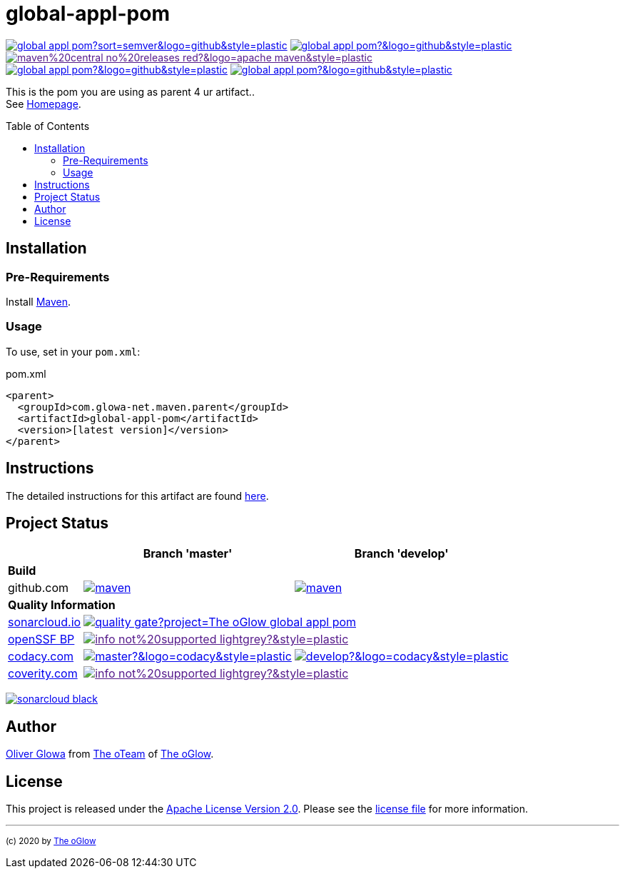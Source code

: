 :hide-uri-scheme:
:doctype: book

// project settings (from pom-file)
// user data
:proj_user: ollily
:proj_user_org: The-oGlow
:proj_author: Oliver Glowa
:proj_user_email: coding at glowa-net dot com
:proj_vcs_url: https://github.com
:proj_author_url: {proj_vcs_url}/{proj_user}[{proj_author}]

// organization
:org_user: The-oGlow
:org_author: The oGlow
:org_team_user: oteam
:org_team: The oTeam
:org_url: http://coding.glowa-net.com
:org_email: {proj_user_email}
:org_vcs_url: {proj_vcs_url}
:org_author_url: {org_vcs_url}/{org_user}[{org_author}]
:org_team_url: {org_vcs_url}/orgs/{org_user}/teams/{org_team_user}[{org_team}]

// module data
:proj_gitgroup: {org_user}
:proj_group: com.glowa-net.maven.parent
:proj_module: global-appl-pom
:proj_mvn_type: pom
:proj_version: [latest version]
:proj_description: This is the pom you are using as parent 4 ur artifact.
:proj_year: 2020
:proj_id_gavid: -1
//{proj_group}/{proj_module}
:proj_id_codacy: 1fd731e279df4857aa6a27293bf4c9ca
:proj_id_coverity: -1
:proj_id_openssf: -1
// 6559
:proj_id_coveralls: -1
//{proj_gitgroup}/{proj_module}
//{proj_gitgroup}/{proj_module}

// common settings - for all modules the same
:cmmn_shields_hp: https://img.shields.io
:cmmn_shields_badge_url: {cmmn_shields_hp}/badge
:cmmn_shields_img_style: &style=plastic
:cmmn_backlink: link:readme.adoc[image:{cmmn_shields_badge_url}/%3C%3D%3D%20GO-Back-lightgrey[title="go 2 previous page"]]
:brnch_1: master
:brnch_2: develop
:cmmn_notsupp_link: [image:{cmmn_shields_badge_url}/info-not%20supported-lightgrey?{cmmn_shields_img_style}[title="not available"]]
:cmmn_notneed_link: image:{cmmn_shields_badge_url}/info-not%20needed-lightgrey?{cmmn_shields_img_style}[title="not needed"]

// maven
:cmmn_maven_ref: logo=apache-maven
:cmmn_img_maven_style: &{cmmn_maven_ref}{cmmn_shields_img_style}
:cmmn_badge_maven_url: {cmmn_shields_hp}/maven-central
:cmmn_maven_url: https://mvnrepository.com/artifact

// github
:cmmn_github_ref: logo=github
:cmmn_img_github_style: &{cmmn_github_ref}{cmmn_shields_img_style}
:cmmn_github_workflow_link: actions/workflows
:cmmn_badge_github_url: {cmmn_shields_hp}/github
:cmmn_badge_github_status_url: {cmmn_badge_github_url}/actions/workflow/status
:cmmn_badge_github_issues_url: {cmmn_badge_github_url}/issues
:cmmn_badge_github_pulls_url: {cmmn_badge_github_url}/issues-pr

// gitlab
:cmmn_gitlab_ref: logo=gitlab
:cmmn_img_gitlab_style: &{cmmn_gitlab_ref}{cmmn_shields_img_style}
:cmmn_gitlab_pipe_link: -/pipelines?ref=
:cmmn_badge_gitlab_url: {cmmn_shields_hp}/gitlab
:cmmn_badge_gitlab_status_url: {cmmn_badge_gitlab_url}/pipeline-status

// sonarqube
:cmmn_sonar_hp: https://sonarcloud.io
:cmmn_sonar_ref: logo=sonarcloud&server=https%3A%2F%2Fsonarcloud.io
:cmmn_img_sonar_style: &{cmmn_sonar_ref}{cmmn_shields_img_style}
:cmmn_badge_sonar_url: {cmmn_shields_hp}/sonar
:cmmn_sonar_badge_url: {cmmn_sonar_hp}/images/project_badges
:cmmn_sonar_dash_url: {cmmn_sonar_hp}/dashboard
:cmmn_sonar_api_url: {cmmn_sonar_hp}/api
:cmmn_sonar_mes_tsd: component_measures?metric=test_success_density&view=list
:cmmn_sonar_mes_test: component_measures?metric=tests&view=list
:cmmn_sonar_mes_cov: component_measures?metric=coverage&view=list

// coveralls
:cmmn_coveralls_hp: https://coveralls.io
:cmmn_coveralls_ref: logo=coveralls
:cmmn_img_coveralls_style: &{cmmn_coveralls_ref}{cmmn_shields_img_style}
:cmmn_badge_coveralls_url: {cmmn_shields_hp}/coveralls/github
:cmmn_coveralls_dash_gl_url: {cmmn_coveralls_hp}/gitlab
:cmmn_coveralls_dash_gh_url: {cmmn_coveralls_hp}/github

// codacy
:cmmn_codacy_hp: https://www.codacy.com
:cmmn_codacy_app: https://app.codacy.com
:cmmn_codacy_ref: logo=codacy
:cmmn_img_codacy_style: &{cmmn_codacy_ref}{cmmn_shields_img_style}
:cmmn_badge_codacy_grade_url: {cmmn_shields_hp}/codacy/grade
:cmmn_badge_codacy_cov_url: {cmmn_shields_hp}/codacy/coverage
:cmmn_codacy_badge_grade_url: {cmmn_codacy_app}/project/badge/Grade
:cmmn_codacy_badge_cov_url: {cmmn_codacy_app}/project/badge/Coverage
:cmmn_codacy_dash_gl_url: {cmmn_codacy_app}/gl
:cmmn_codacy_dash_gh_url: {cmmn_codacy_app}/gh

// coverity
:cmmn_coverity_hp: https://scan.coverity.com
:cmmn_coverity_ref: logo=coverity
:cmmn_img_coverity_style: &{cmmn_coverity_ref}{cmmn_shields_img_style}
:cmmn_badge_coverity_url: {cmmn_shields_hp}/coverity/scan
:cmmn_coverity_dash_url: {cmmn_coverity_hp}/projects

// openssf
:cmmn_openssf_hp: https://bestpractices.coreinfrastructure.org
:cmmn_badge_openssf_url: {cmmn_openssf_hp}/projects
:cmmn_openssf_dash_url: {cmmn_openssf_hp}/projects

// project settings (generated)
:proj_vcsid: {proj_gitgroup}/{proj_module}
:proj_id_org: {proj_user_org}/{proj_module}
:proj_gav: {proj_group}/{proj_module}
:proj_sonarid: {proj_user_org}_{proj_module}
:proj_cright_user: (c) {proj_year} by {proj_author_url}
:proj_cright_org: (c) {proj_year} by {org_author_url}
:proj_user_url: {proj_vcs_url}/{proj_user_org}
:proj_vcsid_url: {proj_vcs_url}/{proj_vcsid}
:proj_gitlab_pipe_url: {proj_vcsid_url}/{cmmn_gitlab_pipe_link}
:proj_github_wflow_url: {proj_vcsid_url}/{cmmn_github_workflow_link}

// project status
:proj_ps_github_latest_link: {proj_vcsid_url}/releases[image:{cmmn_badge_github_url}/v/release/{proj_vcsid}?sort=semver{cmmn_img_github_style}[title="Latest Release"]]
:proj_ps_github_license_link: LICENSE[image:{cmmn_badge_github_url}/license/{proj_vcsid}?{cmmn_img_github_style}[title="Software License"]]
:proj_ps_issues_link: {proj_vcsid_url}/issues[image:{cmmn_badge_github_issues_url}/{proj_vcsid}?{cmmn_img_github_style}[title="Open Issues"]]
:proj_ps_pulls_link: {proj_vcsid_url}/pulls[image:{cmmn_badge_github_pulls_url}/{proj_vcsid}?{cmmn_img_github_style}[title="Open Pull Requests"]]
:proj_ps_maven_latest_link: [image:{cmmn_shields_badge_url}/maven%20central-no%20releases-red?{cmmn_img_maven_style}[title="Maven Repository"]]
ifeval::["{proj_id_gavid}" != "-1"]
:proj_ps_maven_latest_link: {cmmn_maven_url}/{proj_id_gavid}[image:{cmmn_badge_maven_url}/v/{proj_id_gavid}?{cmmn_img_maven_style}[title="Maven Repository"]]
endif::[]

// quality information
:proj_qi_sonar_qg_link: {cmmn_sonar_dash_url}?id={proj_sonarid}[image:{cmmn_sonar_api_url}/project_badges/quality_gate?project={proj_sonarid}[title="Quality Gate"]]
:proj_qi_sonar_status_link: {cmmn_sonar_dash_url}?id={proj_sonarid}[image:{cmmn_sonar_badge_url}/sonarcloud-black.svg[title="SonarCloud"]]

// qa coverity
:proj_qi_coverity_brnch1_status_link: {cmmn_notsupp_link}
:proj_qi_coverity_brnch2_status_link: {cmmn_notsupp_link}
ifeval::["{proj_id_coverity}" != "-1"]
:proj_qi_coverity_brnch1_status_link: {cmmn_coverity_dash_url}/{proj_module}[image:{cmmn_badge_coverity_url}/{proj_id_coverity}?{cmmn_img_coverity_style}[title="Coverity Scan Status"]]
endif::[]

// qa codacy
:proj_qi_codacy_brnch1_status_link: {cmmn_notsupp_link}
:proj_qi_codacy_brnch2_status_link: {cmmn_notsupp_link}
ifeval::["{proj_id_codacy}" != "-1"]
:proj_qi_codacy_brnch1_status_img: {cmmn_badge_codacy_grade_url}/{proj_id_codacy}/{brnch_1}?{cmmn_img_codacy_style}[title="Codacy Scan Status {brnch_1}"]
:proj_qi_codacy_brnch2_status_img: {cmmn_badge_codacy_grade_url}/{proj_id_codacy}/{brnch_2}?{cmmn_img_codacy_style}[title="Codacy Scan Status {brnch_2}"]
:proj_qi_codacy_brnch1_status_link: {cmmn_codacy_dash_gh_url}/{proj_vcsid}/dashboard?branch={brnch_1}[image:{proj_qi_codacy_brnch1_status_img}]
:proj_qi_codacy_brnch2_status_link: {cmmn_codacy_dash_gh_url}/{proj_vcsid}/dashboard?branch={brnch_2}[image:{proj_qi_codacy_brnch2_status_img}]
endif::[]

// qa openssf
:proj_qi_openssf_status_link: {cmmn_notsupp_link}
ifeval::["{proj_id_openssf}" != "-1"]
:proj_qi_openssf_status_link: {cmmn_badge_openssf_url}/{proj_id_openssf}[image:{cmmn_openssf_dash_url}/{proj_id_openssf}/badge[title="CII Best Practices"]]
endif::[]

// build status
:proj_bs_brnch1_img: {cmmn_badge_github_status_url}/{proj_vcsid}/maven.yml?branch={brnch_1}&label={brnch_1}{cmmn_img_github_style}[title="Pipeline status on {brnch_1} branch"]
:proj_bs_brnch2_img: {cmmn_badge_github_status_url}/{proj_vcsid}/maven.yml?branch={brnch_2}&label={brnch_2}{cmmn_img_github_style}[title="Pipeline status on {brnch_2} branch"]
:proj_bs_brnch1_link: {proj_github_wflow_url}/maven.yml?query=branch%3A{brnch_1}[image:{proj_bs_brnch1_img}]
:proj_bs_brnch2_link: {proj_github_wflow_url}/maven.yml?query=branch%3A{brnch_2}[image:{proj_bs_brnch2_img}]

// test information
// ti sonarqube
:proj_ti_sonar_brnch1_tsd_link: {cmmn_sonar_dash_url}?id={proj_sonarid}[image:{cmmn_badge_sonar_url}/test_success_density/{proj_sonarid}/{brnch_1}?{cmmn_img_sonar_style}[title="Test Status {brnch_1}"]]
:proj_ti_sonar_brnch2_tsd_link: {cmmn_sonar_dash_url}?id={proj_sonarid}[image:{cmmn_badge_sonar_url}/test_success_density/{proj_sonarid}/{brnch_2}?{cmmn_img_sonar_style}[title="Test Status {brnch_2}"]]
:proj_ti_sonar_brnch1_test_link: {cmmn_sonar_dash_url}?id={proj_sonarid}[image:{cmmn_badge_sonar_url}/tests/{proj_sonarid}/{brnch_1}?{cmmn_img_sonar_style}[title="Test Count {brnch_1}"]]
:proj_ti_sonar_brnch2_test_link: {cmmn_sonar_dash_url}?id={proj_sonarid}[image:{cmmn_badge_sonar_url}/tests/{proj_sonarid}/{brnch_2}?{cmmn_img_sonar_style}[title="Test Count {brnch_2}"]]
:proj_ti_sonar_brnch1_coverage_link: {cmmn_sonar_dash_url}?id={proj_sonarid}[image:{cmmn_badge_sonar_url}/coverage/{proj_sonarid}/{brnch_1}?{cmmn_img_sonar_style}[title="Overall Coverage {brnch_1}"]]
:proj_ti_sonar_brnch2_coverage_link: {cmmn_sonar_dash_url}?id={proj_sonarid}[image:{cmmn_badge_sonar_url}/coverage/{proj_sonarid}/{brnch_2}?{cmmn_img_sonar_style}[title="Overall Coverage {brnch_2}"]]
:proj_ti_sonar_brnch1_violations_link: {cmmn_sonar_dash_url}?id={proj_sonarid}[image:{cmmn_badge_sonar_url}/violations/{proj_sonarid}/{brnch_1}?format=long{cmmn_img_sonar_style}[title="Violations {brnch_1}"]]
:proj_ti_sonar_brnch2_violations_link: {cmmn_sonar_dash_url}?id={proj_sonarid}[image:{cmmn_badge_sonar_url}/violations/{proj_sonarid}/{brnch_2}?format=long{cmmn_img_sonar_style}[title="Violations {brnch_2}"]]

// ti coveralls
:proj_ti_coveralls_brnch1_link: {cmmn_notsupp_link}
:proj_ti_coveralls_brnch2_link: {cmmn_notsupp_link}
ifeval::["{proj_id_coveralls}" != "-1"]
:proj_ti_coveralls_brnch1_link: {cmmn_coveralls_dash_gh_url}/{proj_id_coveralls}?branch={brnch_1}[image:{cmmn_badge_coveralls_url}/{proj_id_coveralls}/{brnch_1}?{cmmn_img_coveralls_style}[title="Coveralls Status {brnch_1}"]]
:proj_ti_coveralls_brnch2_link: {cmmn_coveralls_dash_gh_url}/{proj_id_coveralls}?branch={brnch_2}[image:{cmmn_badge_coveralls_url}/{proj_id_coveralls}/{brnch_2}?{cmmn_img_coveralls_style}[title="Coveralls Status {brnch_2}"]]
endif::[]

// ti codacy
:proj_ti_codacy_brnch1_link: {cmmn_notsupp_link}
:proj_ti_codacy_brnch2_link: {cmmn_notsupp_link}
ifeval::["{proj_id_codacy}" != "-1"]
:proj_ti_codacy_brnch1_link: {cmmn_codacy_dash_gh_url}/{proj_vcsid}/dashboard?branch={brnch_1}[image:{cmmn_codacy_badge_cov_url}/{proj_id_codacy}?branch={brnch_1}{cmmn_img_codacy_style}[title="Codacy Coverage {brnch_1}"]]
:proj_ti_codacy_brnch2_link: {cmmn_codacy_dash_gh_url}/{proj_vcsid}/dashboard?branch={brnch_2}[image:{cmmn_codacy_badge_cov_url}/{proj_id_codacy}?branch={brnch_2}{cmmn_img_codacy_style}[title="Codacy Coverage {brnch_2}"]]
endif::[]

:source-highlighter: highlight.js

= {proj_module}
:toc: preamble
:toclevels: 2

link:{proj_ps_github_latest_link}
link:{proj_ps_github_license_link}
link:{proj_ps_maven_latest_link} +
link:{proj_ps_issues_link}
link:{proj_ps_pulls_link}

{proj_description}. +
See link:{proj_user_url}[Homepage].

== Installation

=== Pre-Requirements

Install link:https://maven.apache.org/install.html[Maven].

=== Usage

To use, set in your `pom.xml`:

:dep_tag: dependency
ifeval::["{proj_mvn_type}" == "pom"]
:dep_tag: parent
endif::[]

.pom.xml
[source,html,subs="attributes"]
----
&lt;{dep_tag}&gt;
  &lt;groupId&gt;{proj_group}&lt;/groupId&gt;
  &lt;artifactId&gt;{proj_module}&lt;/artifactId&gt;
  &lt;version&gt;{proj_version}&lt;/version&gt;
&lt;/{dep_tag}&gt;
----

== Instructions

The detailed instructions for this artifact are found link:readme-project.adoc[here].

== Project Status

[%autowidth,frame=ends,valign=top,halign=center]
|===
| ^|Branch '{brnch_1}' ^|Branch '{brnch_2}'

3+|*Build*
|github.com
|link:{proj_bs_brnch1_link}
|link:{proj_bs_brnch2_link}
3+|*Quality Information*
|link:{cmmn_sonar_hp}[sonarcloud.io]
2+^|link:{proj_qi_sonar_qg_link}
|link:{cmmn_openssf_hp}[openSSF BP]
2+^|link:{proj_qi_openssf_status_link}
|link:{cmmn_codacy_hp}[codacy.com]
|link:{proj_qi_codacy_brnch1_status_link}
|link:{proj_qi_codacy_brnch2_status_link}
|link:{cmmn_coverity_hp}[coverity.com]
2+^|link:{proj_qi_coverity_brnch1_status_link}
ifeval::["{proj_mvn_type}" != "pom"]
3+|*Test Information*
|link:{cmmn_sonar_hp}[sonarcloud.io]
|link:{proj_ti_sonar_brnch1_tsd_link} +
link:{proj_ti_sonar_brnch1_test_link} +
link:{proj_ti_sonar_brnch1_coverage_link}
|link:{proj_ti_sonar_brnch2_tsd_link} +
link:{proj_ti_sonar_brnch2_test_link} +
link:{proj_ti_sonar_brnch2_coverage_link}
|link:{cmmn_coveralls_hp}[coveralls.io]
|link:{proj_ti_coveralls_brnch1_link}
|link:{proj_ti_coveralls_brnch2_link}
|link:{cmmn_codacy_hp}[codacy.com]
|link:{proj_ti_codacy_brnch1_link}
|link:{proj_ti_codacy_brnch2_link}
endif::[]
|===

link:{proj_qi_sonar_status_link}

== Author

{proj_author_url} from {org_team_url} of {org_author_url}.

== License

This project is released under the link:{proj_vcsid_url}/LICENSE[Apache License Version 2.0].
Please see the link:{proj_vcsid_url}/LICENSE[license file] for more information.

''''

~{proj_cright_org}~
